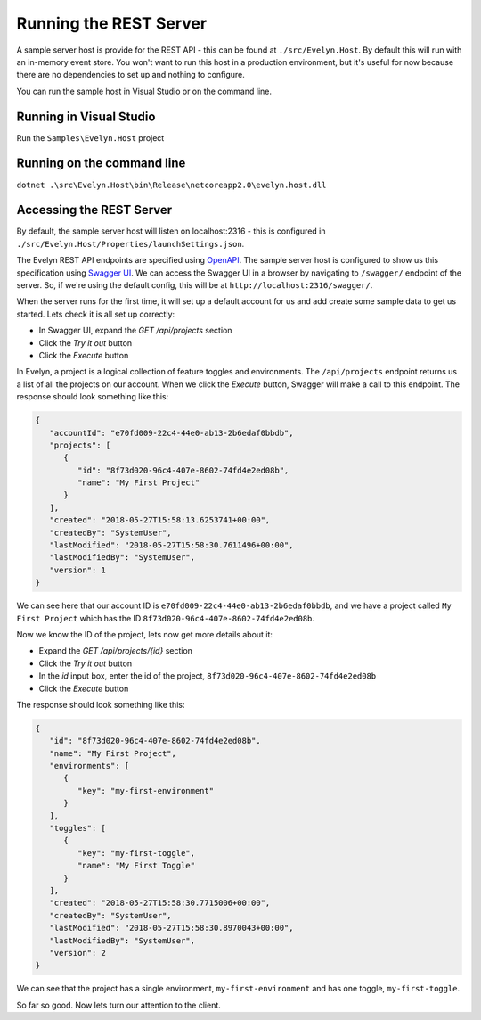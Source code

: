 Running the REST Server
=======================

A sample server host is provide for the REST API - this can be found at ``./src/Evelyn.Host``. By default this will run with an in-memory event store. You won't want to run this host in a production environment, but it's useful for now because there are no dependencies to set up and nothing to configure.

You can run the sample host in Visual Studio or on the command line.

Running in Visual Studio
------------------------

Run the ``Samples\Evelyn.Host`` project

Running on the command line
---------------------------

``dotnet .\src\Evelyn.Host\bin\Release\netcoreapp2.0\evelyn.host.dll``


Accessing the REST Server
-------------------------

By default, the sample server host will listen on localhost:2316 - this is configured in ``./src/Evelyn.Host/Properties/launchSettings.json``. 

The Evelyn REST API endpoints are specified using `OpenAPI <https://www.openapis.org/>`_. The sample server host is configured to show us this specification using `Swagger UI <https://swagger.io/tools/swagger-ui/>`_. We can access the Swagger UI in a browser by navigating to ``/swagger/`` endpoint of the server. So, if we're using the default config, this will be at ``http://localhost:2316/swagger/``.

.. image:: ../images/swagger-1.png

When the server runs for the first time, it will set up a default account for us and add create some sample data to get us started. Lets check it is all set up correctly:

- In Swagger UI, expand the `GET /api/projects` section
- Click the `Try it out` button
- Click the `Execute` button

In Evelyn, a project is a logical collection of feature toggles and environments. The ``/api/projects`` endpoint returns us a list of all the projects on our account. When we click the `Execute` button, Swagger will make a call to this endpoint. The response should look something like this:

.. code-block:: json

   {
      "accountId": "e70fd009-22c4-44e0-ab13-2b6edaf0bbdb",
      "projects": [
         {
            "id": "8f73d020-96c4-407e-8602-74fd4e2ed08b",
            "name": "My First Project"
         }
      ],
      "created": "2018-05-27T15:58:13.6253741+00:00",
      "createdBy": "SystemUser",
      "lastModified": "2018-05-27T15:58:30.7611496+00:00",
      "lastModifiedBy": "SystemUser",
      "version": 1
   }

We can see here that our account ID is ``e70fd009-22c4-44e0-ab13-2b6edaf0bbdb``, and we have a project called ``My First Project`` which has the ID ``8f73d020-96c4-407e-8602-74fd4e2ed08b``.

Now we know the ID of the project, lets now get more details about it:

- Expand the `GET /api/projects/{id}` section
- Click the `Try it out` button
- In the `id` input box, enter the id of the project, ``8f73d020-96c4-407e-8602-74fd4e2ed08b``
- Click the `Execute` button

The response should look something like this:

.. code-block:: json

   {
      "id": "8f73d020-96c4-407e-8602-74fd4e2ed08b",
      "name": "My First Project",
      "environments": [
         {
            "key": "my-first-environment"
         }
      ],
      "toggles": [
         {
            "key": "my-first-toggle",
            "name": "My First Toggle"
         }
      ],
      "created": "2018-05-27T15:58:30.7715006+00:00",
      "createdBy": "SystemUser",
      "lastModified": "2018-05-27T15:58:30.8970043+00:00",
      "lastModifiedBy": "SystemUser",
      "version": 2
   }

We can see that the project has a single environment, ``my-first-environment`` and has one toggle, ``my-first-toggle``.

So far so good. Now lets turn our attention to the client.